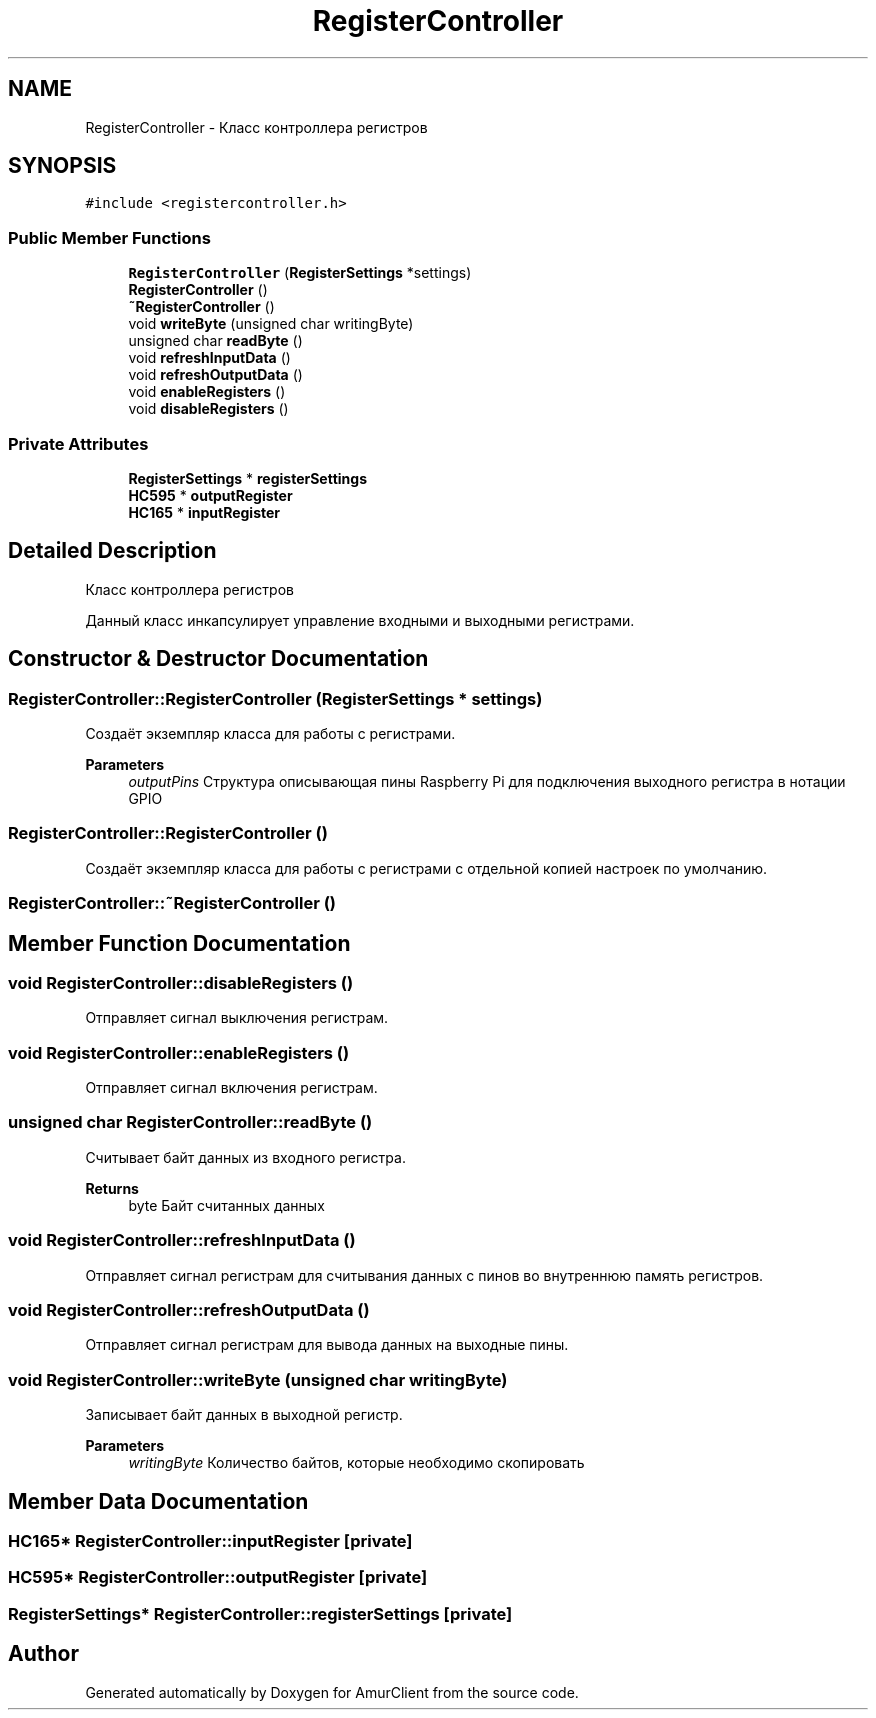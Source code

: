 .TH "RegisterController" 3 "Sun Mar 19 2023" "Version 0.42" "AmurClient" \" -*- nroff -*-
.ad l
.nh
.SH NAME
RegisterController \- Класс контроллера регистров  

.SH SYNOPSIS
.br
.PP
.PP
\fC#include <registercontroller\&.h>\fP
.SS "Public Member Functions"

.in +1c
.ti -1c
.RI "\fBRegisterController\fP (\fBRegisterSettings\fP *settings)"
.br
.ti -1c
.RI "\fBRegisterController\fP ()"
.br
.ti -1c
.RI "\fB~RegisterController\fP ()"
.br
.ti -1c
.RI "void \fBwriteByte\fP (unsigned char writingByte)"
.br
.ti -1c
.RI "unsigned char \fBreadByte\fP ()"
.br
.ti -1c
.RI "void \fBrefreshInputData\fP ()"
.br
.ti -1c
.RI "void \fBrefreshOutputData\fP ()"
.br
.ti -1c
.RI "void \fBenableRegisters\fP ()"
.br
.ti -1c
.RI "void \fBdisableRegisters\fP ()"
.br
.in -1c
.SS "Private Attributes"

.in +1c
.ti -1c
.RI "\fBRegisterSettings\fP * \fBregisterSettings\fP"
.br
.ti -1c
.RI "\fBHC595\fP * \fBoutputRegister\fP"
.br
.ti -1c
.RI "\fBHC165\fP * \fBinputRegister\fP"
.br
.in -1c
.SH "Detailed Description"
.PP 
Класс контроллера регистров 

Данный класс инкапсулирует управление входными и выходными регистрами\&. 
.SH "Constructor & Destructor Documentation"
.PP 
.SS "RegisterController::RegisterController (\fBRegisterSettings\fP * settings)"
Создаёт экземпляр класса для работы с регистрами\&. 
.PP
\fBParameters\fP
.RS 4
\fIoutputPins\fP Структура описывающая пины Raspberry Pi для подключения выходного регистра в нотации GPIO 
.RE
.PP

.SS "RegisterController::RegisterController ()"
Создаёт экземпляр класса для работы с регистрами c отдельной копией настроек по умолчанию\&. 
.SS "RegisterController::~RegisterController ()"

.SH "Member Function Documentation"
.PP 
.SS "void RegisterController::disableRegisters ()"
Отправляет сигнал выключения регистрам\&. 
.SS "void RegisterController::enableRegisters ()"
Отправляет сигнал включения регистрам\&. 
.SS "unsigned char RegisterController::readByte ()"
Считывает байт данных из входного регистра\&. 
.PP
\fBReturns\fP
.RS 4
byte Байт считанных данных 
.RE
.PP

.SS "void RegisterController::refreshInputData ()"
Отправляет сигнал регистрам для считывания данных с пинов во внутреннюю память регистров\&. 
.SS "void RegisterController::refreshOutputData ()"
Отправляет сигнал регистрам для вывода данных на выходные пины\&. 
.SS "void RegisterController::writeByte (unsigned char writingByte)"
Записывает байт данных в выходной регистр\&. 
.PP
\fBParameters\fP
.RS 4
\fIwritingByte\fP Количество байтов, которые необходимо скопировать 
.RE
.PP

.SH "Member Data Documentation"
.PP 
.SS "\fBHC165\fP* RegisterController::inputRegister\fC [private]\fP"

.SS "\fBHC595\fP* RegisterController::outputRegister\fC [private]\fP"

.SS "\fBRegisterSettings\fP* RegisterController::registerSettings\fC [private]\fP"


.SH "Author"
.PP 
Generated automatically by Doxygen for AmurClient from the source code\&.
